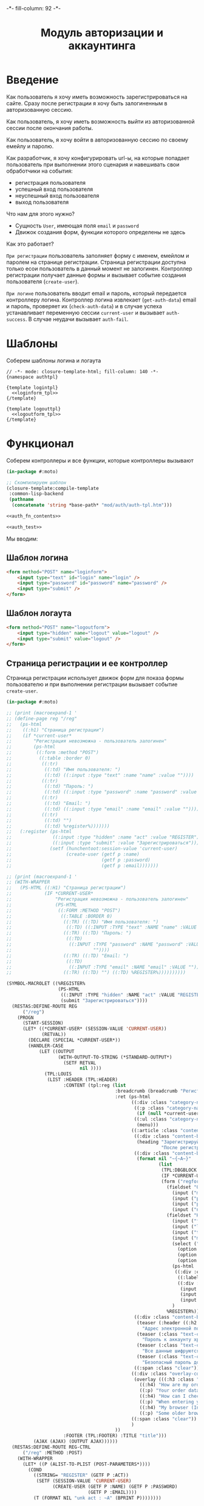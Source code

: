 #+HTML_HEAD: -*- fill-column: 92 -*-

#+TITLE: Модуль авторизации и аккаунтинга

#+NAME:css
#+BEGIN_HTML
<link rel="stylesheet" type="text/css" href="css/css.css" />
#+END_HTML

* Введение

  Как пользователь я хочу иметь возможность зарегистрироваться на сайте. Сразу после
  регистрации я хочу быть залогиненным в авторизованную сессию.

  Как пользователь, я хочу иметь возможность выйти из авторизованной сессии после окончания
  работы.

  Как пользователь, я хочу войти в авторизованную сессию по своему емейлу и паролю.

  Как разработчик, я хочу конфигурировать url-ы, на которые попадает пользователь при
  выполнении этого сценария и навешивать свои обработчики на события:
  - регистрация пользователя
  - успешный вход пользователя
  - неуспешный вход пользователя
  - выход пользователя

  Что нам для этого нужно?
  - Сущность =User=, имеющая поля =email= и =password=
  - Движок создания форм, функции которого определены не здесь

  Как это работает?

  =При регистрации= пользователь заполняет форму с именем, емейлом и паролем на странице
  регистрации. Страница регистрации доступна только есои пользователь в данный момент не
  залогинен. Контроллер регистрации получает данные формы и вызывает событие создания
  пользователя (=create-user=).

  =При логине= пользователь вводит email и пароль, который передается контроллеру
  логина. Контроллер логина извлекает (=get-auth-data=) email и пароль, проверяет их
  (=check-auth-data=) и в случае успеха устанавливает переменную сессии =current-user= и
  вызывает =auth-success=. В случае неудачи вызывает =auth-fail=.

* Шаблоны
  Соберем шаблоны логина и логаута

  #+NAME: auth_tpl
  #+BEGIN_SRC closure-template-html :tangle src/mod/auth/auth-tpl.htm :noweb tangle :exports code
    // -*- mode: closure-template-html; fill-column: 140 -*-
    {namespace authtpl}

    {template logintpl}
      <<loginform_tpl>>
    {/template}

    {template logouttpl}
      <<logoutform_tpl>>
    {/template}
  #+END_SRC

* Функционал

  Соберем контроллеры и все функции, которые контроллеры вызывают

  #+NAME: auth_fn
  #+BEGIN_SRC lisp :tangle src/mod/auth/auth.lisp :noweb tangle :exports code
    (in-package #:moto)

    ;; Скомпилируем шаблон
    (closure-template:compile-template
     :common-lisp-backend
     (pathname
      (concatenate 'string *base-path* "mod/auth/auth-tpl.htm")))

    <<auth_fn_contents>>

    <<auth_test>>
  #+END_SRC

  Мы вводим:

** Шаблон логина

   #+NAME: loginform_tpl
   #+BEGIN_SRC html :exports code
     <form method="POST" name="loginform">
         <input type="text" id="login" name="login" />
         <input type="password" id="password" name="password" />
         <input type="submit" />
     </form>
   #+END_SRC

** Шаблон логаута

   #+NAME: logoutform_tpl
   #+BEGIN_SRC html :exports code
     <form method="POST" name="logoutform">
         <input type="hidden" name="logout" value="logout" />
         <input type="submit" value="logout" />
     </form>
   #+END_SRC

** Страница регистрации и ее контроллер

   Страница регистрации использует движок форм для показа формы пользователю и при
   выполнении регистрации вызывает событие =create-user=.

   #+NAME: auth_fn_contents
   #+BEGIN_SRC lisp
     (in-package #:moto)

     ;; (print (macroexpand-1 '
     ;; (define-page reg "/reg"
     ;;   (ps-html
     ;;    ((:h1) "Страница регистрации")
     ;;    (if *current-user*
     ;;        "Регистрация невозможна - пользователь залогинен"
     ;;        (ps-html
     ;;         ((:form :method "POST")
     ;;          ((:table :border 0)
     ;;           ((:tr)
     ;;            ((:td) "Имя пользователя: ")
     ;;            ((:td) ((:input :type "text" :name "name" :value ""))))
     ;;           ((:tr)
     ;;            ((:td) "Пароль: ")
     ;;            ((:td) ((:input :type "password" :name "password" :value ""))))
     ;;           ((:tr)
     ;;            ((:td) "Email: ")
     ;;            ((:td) ((:input :type "email" :name "email" :value ""))))
     ;;           ((:tr)
     ;;            ((:td) "")
     ;;            ((:td) %register%)))))))
     ;;   (:register (ps-html
     ;;               ((:input :type "hidden" :name "act" :value "REGISTER"))
     ;;               ((:input :type "submit" :value "Зарегистрироваться")))
     ;;              (setf (hunchentoot:session-value 'current-user)
     ;;                    (create-user (getf p :name)
     ;;                                 (getf p :password)
     ;;                                 (getf p :email)))))))

     ;; (print (macroexpand-1 '
     ;; (WITH-WRAPPER
     ;;   (PS-HTML ((:H1) "Страница регистрации")
     ;;            (IF *CURRENT-USER*
     ;;                "Регистрация невозможна - пользователь залогинен"
     ;;                (PS-HTML
     ;;                 ((:FORM :METHOD "POST")
     ;;                  ((:TABLE :BORDER 0)
     ;;                   ((:TR) ((:TD) "Имя пользователя: ")
     ;;                    ((:TD) ((:INPUT :TYPE "text" :NAME "name" :VALUE ""))))
     ;;                   ((:TR) ((:TD) "Пароль: ")
     ;;                    ((:TD)
     ;;                     ((:INPUT :TYPE "password" :NAME "password" :VALUE
     ;;                              ""))))
     ;;                   ((:TR) ((:TD) "Email: ")
     ;;                    ((:TD)
     ;;                     ((:INPUT :TYPE "email" :NAME "email" :VALUE ""))))
     ;;                   ((:TR) ((:TD) "") ((:TD) %REGISTER%))))))))))

     (SYMBOL-MACROLET ((%REGISTER%
                        (PS-HTML
                         ((:INPUT :TYPE "hidden" :NAME "act" :VALUE "REGISTER"))
                         (submit "Зарегистрироваться"))))
       (RESTAS:DEFINE-ROUTE REG
           ("/reg")
         (PROGN
           (START-SESSION)
           (LET* ((*CURRENT-USER* (SESSION-VALUE 'CURRENT-USER))
                  (RETVAL))
             (DECLARE (SPECIAL *CURRENT-USER*))
             (HANDLER-CASE
                 (LET ((OUTPUT
                        (WITH-OUTPUT-TO-STRING (*STANDARD-OUTPUT*)
                          (SETF RETVAL
                                nil ))))
                   (TPL:LOUIS
                    (LIST :HEADER (TPL:HEADER)
                          :CONTENT (tpl:reg (list
                                             :breadcrumb (breadcrumb "Регистрация нового пользователя" ("/" . "Главная") ("/secondary" . "Второстепенная"))
                                             :ret (ps-html
                                                   ((:div :class "category-nav-container")
                                                    ((:p :class "category-nav-container__headline trail")
                                                     (if (null *current-user*) "Анонимный пользователь" (name (get-user *current-user*))))
                                                    ((:ul :class "category-nav--lvl0 category-nav")
                                                     (menu)))
                                                   ((:article :class "content")
                                                    ((:div :class "content-box")
                                                     (heading "Зарегистрируйтесь как пользователь"
                                                              "После регистрации вы сможете общаться с другими пользователями, искать товары и делать заказы, создавать и отслеживать свои задачи."))
                                                    ((:div :class "content-box size-3-5 switch-content-container")
                                                     (format nil "~{~A~}"
                                                             (list
                                                              (TPL:DBGBLOCK (LIST :DBGOUT OUTPUT))
                                                              (IF *CURRENT-USER* (TPL:MSGBLOCK (LIST :MSGCNT (GET-UNDELIVERED-MSG-CNT *CURRENT-USER*))) "")
                                                              (form ("regform" "Регистрационные данные")
                                                                (fieldset "Обязательные поля"
                                                                  (input ("mail" "Электронная почта" :required t :type "email" :maxlength "50" ) "Please enter a valid email address.")
                                                                  (input ("password" "Пароль" :required t :type "password" :autocomplete "off"))
                                                                  (input ("password-confirm" "Повторите пароль" :required t :type "password" :autocomplete "off"))
                                                                  (input ("nickname" "Никнейм" :required t :maxlength "50")))
                                                                (fieldset "Необязательные поля"
                                                                  (input ("firstname" "Имя" :maxlength "25" ))
                                                                  (input ("lastname" "Фамилия" :maxlength "25" ))
                                                                  (input ("telephone" "Телефон" :maxlength "15" :container-class "input-container--1-2 odd") "Номер  неверный")
                                                                  (input ("mobile" "Мобильный телефон" :maxlength "15" :container-class "input-container--1-2 even") "Номер  неверный")
                                                                  (select ("sex" "Пол")
                                                                    (option "Please select" "Выбрать пол")
                                                                    (option "male" "Мужской")
                                                                    (option "female" "Мужской"))
                                                                  (ps-html
                                                                   ((:div :class "date-container")
                                                                    ((:label :for "date-of-birth") "День рождения")
                                                                    ((:div :class "date-container__inputs fieldset-validation")
                                                                     (input ("birth-day" "DD" :maxlength "2" :container-class "hide-label input-container--1st"))
                                                                     (input ("birth-day" "MM" :maxlength "2" :container-class "hide-label input-container--2nd input-container--middle"))
                                                                     (input ("birth-day" "MM" :maxlength "4" :container-class "hide-label input-container input-container--3rd")))))
                                                                  )
                                                                %REGISTER%))))
                                                    ((:div :class "content-box size-1-5")
                                                     (teaser (:header ((:h2 :class "teaser-box--title") "Безопасность данных"))
                                                       "Адрес электронной почты, телефон и другие данные не показываются на сайте - мы используем их только для восстановления доступа к аккаунту.")
                                                     (teaser (:class "text-container" :header ((:img :src "https://www.louis.de/content/application/language/de_DE/images/tipp.png" :alt "Tip")))
                                                       "Пароль к аккаунту храниться в зашифрованной форме - даже оператор сайта не может прочитать его")
                                                     (teaser (:class "text-container" :header ((:img :src "https://www.louis.de/content/application/language/de_DE/images/tipp.png" :alt "Tip")))
                                                       "Все данные шифруются с использованием <a href=\"#dataprivacy-overlay\" class=\"js__openOverlay\">SSL</a>.")
                                                     (teaser (:class "text-container" :header ((:img :src "https://www.louis.de/content/application/language/de_DE/images/tipp.png" :alt "Tip")))
                                                       "Безопасный пароль должен состоять не менее чем из 8 символов и включать в себя цифры или другие специальные символы"))
                                                    ((:span :class "clear")))
                                                   ((:div :class "overlay-container popup" :id "dataprivacy-overlay" :data-dontcloseviabg "" :data-mustrevalidate "")
                                                    (overlay (((:h3 :class "overlay__title") "Information on SSL") :container-class "dataprivacy-overlay" :zzz "zzz")
                                                      ((:h4) "How are my order details protected from prying eyes and manipulation by third parties during transmission?")
                                                      ((:p) "Your order data are transmitted to us using 128-bit SSL (Secure Socket Layer) encryption. This technique is currently regarded as secure and is also used by some banks for online banking.")
                                                      ((:h4) "How can I check that the data are actually transmitted encrypted?")
                                                      ((:p) "When entering your personal details right-click on the order form and select \"Properties\" (Internet Explorer) or \"View Page Info - Security\" (Netscape/Mozilla) and view the information on encryption.")
                                                      ((:h4) "My browser (Internet Explorer) shows that only 40- or 56-bit encryption is used, and not 128-bit. What can I do?")
                                                      ((:p) "Some older browsers do not support high encryption. Please install the latest version of your browser and/or install the updates from the browser manufacturer.")))
                                                   ((:span :class "clear"))
                                                   )
                                             ))
                          :FOOTER (TPL:FOOTER) :TITLE "title")))
               (AJAX (AJAX) (OUTPUT AJAX))))))
       (RESTAS:DEFINE-ROUTE REG-CTRL
           ("/reg" :METHOD :POST)
         (WITH-WRAPPER
           (LET* ((P (ALIST-TO-PLIST (POST-PARAMETERS*))))
             (COND
               ((STRING= "REGISTER" (GETF P :ACT))
                (SETF (SESSION-VALUE 'CURRENT-USER)
                      (CREATE-USER (GETF P :NAME) (GETF P :PASSWORD)
                                   (GETF P :EMAIL))))
               (T (FORMAT NIL "unk act : ~A" (BPRINT P))))))))
   #+END_SRC

** Событие создания пользователя

   #+NAME: auth_fn_contents
   #+BEGIN_SRC lisp
     (in-package #:moto)

     ;; Событие создания пользователя
     (defun create-user (name password email)
       "Создание пользователя. Возвращает id пользователя"
       (let ((user-id (id (make-user :name name :password password :email email :ts-create (get-universal-time) :ts-last (get-universal-time)))))
         (dbg "Создан пользователь: ~A" user-id)
         ;; Делаем его залогиненным
         (upd-user (get-user user-id) (list :state ":LOGGED"))
         ;; Возвращаем user-id
         user-id))
   #+END_SRC

** Страница выхода из системы и ее контроллер

   #+NAME: auth_fn_contents
   #+BEGIN_SRC lisp
     (in-package #:moto)

     (define-page logout "/logout"
       (ps-html
        ((:h1) "Страница выхода из системы")
        (if *current-user*
            (ps-html
             ((:form :method "POST")
              %logout%))
            "Выход невозможен - никто не залогинен"))
       (:logout (ps-html
                   ((:input :type "hidden" :name "act" :value "LOGOUT"))
                   ((:input :type "submit" :value "Выйти")))
                (prog1 (format nil "~A" (logout-user *current-user*))
                  (setf (hunchentoot:session-value 'current-user) nil))))
   #+END_SRC

** Событие выхода пользователя из системы

   #+NAME: auth_fn_contents
   #+BEGIN_SRC lisp
     (in-package #:moto)

     ;; Событие выхода
     (defun logout-user (current-user)
       (takt (get-user current-user) :unlogged))
   #+END_SRC

** Страница логина и ее контроллер

   Контроллер логина использует обобщенный метод =get-auth-data= для извлечения данных
   авторизации и функцию их проверки =check-auth-data=.

   При успешной проверке устанавливает переменную сессии =current-user= с помощью функции
   =set-session= и выполняет =login-user-success=.

   При неуcпехе выполняет =login-user-fail=.

   #+NAME: auth_fn_contents
   #+BEGIN_SRC lisp
     (in-package #:moto)

     (define-page login "/login"
       (ps-html
        ((:h1) "Страница авторизации")
        (if *current-user*
            "Авторизация невозможна - пользователь залогинен. <a href=\"/logout\">Logout</a>"
            (ps-html
             ((:form :method "POST")
              ((:table :border 0)
               ((:tr)
                ((:td) "Email: ")
                ((:td) ((:input :type "email" :name "email" :value ""))))
               ((:tr)
                ((:td) "Пароль: ")
                ((:td) ((:input :type "password" :name "password" :value ""))))
               ((:tr)
                ((:td) "")
                ((:td) %login%)))))))
       (:login (ps-html
                   ((:input :type "hidden" :name "act" :value "LOGIN"))
                   ((:input :type "submit" :value "Войти")))
               (aif (check-auth-data (get-auth-data (hunchentoot:post-parameters*)))
                    (progn
                      (setf (hunchentoot:session-value 'current-user) it)
                      (login-user-success it))
                    (login-user-fail))))
   #+END_SRC

** Обобщенный метод извлечения авторизационных данных

   В простейшем случае данные из объекта =request=, но возможны и другие варианты,
   поэтому этот обобщенный метод специфицируется объектом, из которого извлекаются данные.

   #+NAME: auth_fn_contents
   #+BEGIN_SRC lisp

     ;; Извлечение авторизационных данных
     (defmethod get-auth-data ((request list))
       (alist-to-plist request))
   #+END_SRC

** Функция проверки авторизационных данных - в простейшем случае логина и пароля

   Функция принимает в качестве параметра plist, который должен содержать =email= и
   =password= введенный пользователем.

   Функция проверяет, есть ли пользователь с этим email-ом и паролем и если есть -
   возвращает его id. Если нет - возвращает nil.

   #+NAME: auth_fn_contents
   #+BEGIN_SRC lisp

     ;; Проверка авторизационных данных
     (defun check-auth-data (auth-data)
       (let ((result (find-user :email (getf auth-data :email) :password (getf auth-data :password))))
         (if (null result)
             nil
             (id (car result)))))
   #+END_SRC

** Событие успешного входа пользователя в систему

   #+NAME: auth_fn_contents
   #+BEGIN_SRC lisp
     (in-package #:moto)

     ;; Событие успешного входа
     (defun login-user-success (id)
       (let ((u (get-user id)))
         (when (equal ":LOGGED" (state u))
           (upd-user u (list :state ":UNLOGGED")))
         (takt u :logged)))
   #+END_SRC

** Событие неуспешного входа пользователя в систему

   #+NAME: auth_fn_contents
   #+BEGIN_SRC lisp

     ;; Событие неуспешного входа
     (defun login-user-fail ()
       "Wrong auth"
       )
   #+END_SRC

** TODO Забыл пароль
** TODO Javascript для форм, необязательно
** TODO Функцию проверки залогинен ли пользователь

   Создадим функцию, которая проверяет залогинен ли пользователь

   #+NAME: is-logged
   #+BEGIN_SRC lisp :exports code
     ;; (defun is-logged (request)
     ;;   ( (session-value current-user
   #+END_SRC

** TODO Функцию проверки прав пользователя на доступ к какому-то объекту
* Тесты

  Теперь у нас есть весь необходимый функционал, для работы авторизации. Мы можем его
  протестировать, для этого сформируем тест:

  #+NAME: auth_test
  #+BEGIN_SRC lisp

    ;; Тестируем авторизацию
    (defun auth-test ()
      <<auth_test_contents>>
      (dbg "passed: auth-test~%"))
    (auth-test)
  #+END_SRC

  #+NAME: auth_test_contents
  #+BEGIN_SRC lisp
    (in-package #:moto)

    ;; Зарегистрируем пользователя
    (let* ((name "admin")
           (password "tCDm4nFskcBqR7AN")
           (email "nomail@mail.ru")
           (new-user-id (create-user name password email)))
      ;; Проверим что он существует
      (assert (get-user new-user-id))
      ;; Проверим, что он залогинен
      (assert (equal ":LOGGED" (state (get-user new-user-id))))
      ;; Выход пользователя из системы
      (logout-user new-user-id)
      ;; Проверим, что он разлогинен
      (assert (equal ":UNLOGGED" (state (get-user new-user-id))))
      ;; Логин пользователя в систему
      (let ((logged-user-id))
        (aif (check-auth-data (get-auth-data (list (cons 'email email)
                                                   (cons 'password password))))
             (progn
               (login-user-success it)
               (setf logged-user-id it))
             (login-user-fail))
        ;; Проверим, что успешно залогинился
        (assert (equal ":LOGGED" (state (get-user logged-user-id))))
        ;; Сновa выход
        (logout-user logged-user-id))
      ;; Попытка логина с неверными credentials
      (let ((logged-user-id))
        (aif (check-auth-data (get-auth-data (list (cons 'email email)
                                                   (cons 'password "wrong-password"))))
             (progn
               (login-user-success it)
               (setf logged-user-id it))
             (login-user-fail))
        ;; Проверим, что не удалось успешно залогиниться
        (assert (equal nil logged-user-id))))
  #+END_SRC
